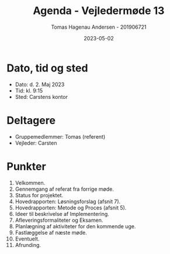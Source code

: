 #+TITLE: Agenda - Vejledermøde 13
#+AUTHOR: Tomas Hagenau Andersen - 201906721
#+DATE: 2023-05-02
#+OPTIONS: toc:nil num:nil

* Dato, tid og sted

- Dato: d. 2. Maj 2023
- Tid: kl. 9:15
- Sted: Carstens kontor

* Deltagere

- Gruppemedlemmer: Tomas (referent)
- Vejleder: Carsten

* Punkter

1. Velkommen.
2. Gennemgang af referat fra forrige møde.
3. Status for projektet.
4. Hovedrapporten: Løsningsforslag (afsnit 7).
5. Hovedrapporten: Metode og Proces (afsnit 5).
6. Ideer til beskrivelse af Implementering.
7. Afleveringsformaliteter og Eksamen.
8. Planlægning af aktiviteter for den kommende uge.
9. Fastlæggelse af næste møde.
10. Eventuelt.
11. Afrunding.
